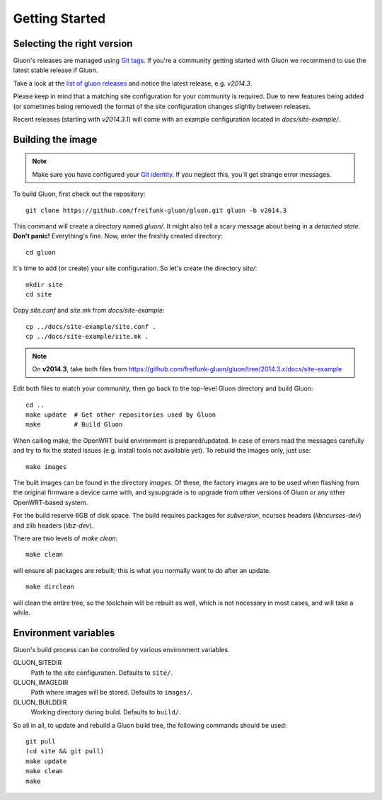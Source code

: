Getting Started
===============

Selecting the right version
---------------------------

Gluon's releases are managed using `Git tags`_. If you're a community getting
started with Gluon we recommend to use the latest stable release if Gluon.

Take a look at the `list of gluon releases`_ and notice the latest release,
e.g. *v2014.3*.

Please keep in mind that a matching site configuration for your community
is required. Due to new features being added (or sometimes being removed)
the format of the site configuration changes slightly between releases.

Recent releases (starting with *v2014.3.1*) will come with an example
configuration located in *docs/site-example/*.

.. _Git tags: http://git-scm.com/book/en/Git-Basics-Tagging
.. _list of gluon releases: https://github.com/freifunk-gluon/gluon/releases

Building the image
------------------

.. note:: Make sure you have configured your `Git identity`_.
          If you neglect this, you'll get strange error messages.

.. _Git identity: http://git-scm.com/book/en/Getting-Started-First-Time-Git-Setup#Your-Identity

To build Gluon, first check out the repository:

::

    git clone https://github.com/freifunk-gluon/gluon.git gluon -b v2014.3 

This command will create a directory named *gluon/*.
It might also tell a scary message about being in a *detached state*.
**Don't panic!** Everything's fine.
Now, enter the freshly created directory:

::

    cd gluon

It's time to add (or create) your site configuration.
So let's create the directory *site/*:

::

    mkdir site
    cd site

Copy *site.conf* and *site.mk* from *docs/site-example*:

::

    cp ../docs/site-example/site.conf .
    cp ../docs/site-example/site.mk .

.. note:: On **v2014.3**, take both files from
          https://github.com/freifunk-gluon/gluon/tree/2014.3.x/docs/site-example

Edit both files to match your community, then go back to the top-level Gluon
directory and build Gluon:

::

    cd ..
    make update  # Get other repositories used by Gluon
    make         # Build Gluon

When calling make, the OpenWRT build environment is prepared/updated.
In case of errors read the messages carefully and try to fix the stated issues (e.g. install tools not available yet).
To rebuild the images only, just use:

::

    make images

The built images can be found in the directory `images`. Of these, the factory
images are to be used when flashing from the original firmware a device came with,
and sysupgrade is to upgrade from other versions of Gluon or any other OpenWRT-based
system.

For the build reserve 6GB of disk space. The build requires packages
for `subversion`, ncurses headers (`libncurses-dev`) and zlib headers
(`libz-dev`).


There are two levels of `make clean`:

::

    make clean

will ensure all packages are rebuilt; this is what you normally want to do after an update.

::

    make dirclean

will clean the entire tree, so the toolchain will be rebuilt as well, which is
not necessary in most cases, and will take a while.


Environment variables
---------------------

Gluon's build process can be controlled by various environment variables.

GLUON_SITEDIR
  Path to the site configuration. Defaults to ``site/``.

GLUON_IMAGEDIR
  Path where images will be stored. Defaults to ``images/``.

GLUON_BUILDDIR
  Working directory during build. Defaults to ``build/``.


So all in all, to update and rebuild a Gluon build tree, the following commands should be used:

::

    git pull
    (cd site && git pull)
    make update
    make clean
    make
